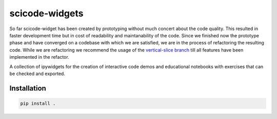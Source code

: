 scicode-widgets
===============

So far scicode-widget has been created by prototyping without much concert about the code quality. This resulted in faster development time but in cost of readability and maintanability of the code. Since we finished now the prototype phase and have converged on a codebase with which we are satisfied, we are in the process of refactoring the resulting code. While we are refactoring we recommend the usage of the `vertical-slice branch <https://github.com/osscar-org/scicode-widgets/tree/vertical-slice>`_ till all features have been implemented in the refactor.

.. marker-package-description

A collection of ipywidgets for the creation of interactive code demos and educational notebooks with exercises that can be checked and exported.

Installation
------------

.. code-block:: bash

  pip install .
